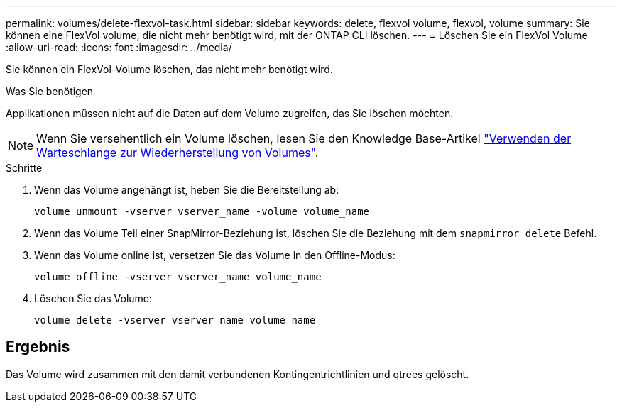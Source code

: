 ---
permalink: volumes/delete-flexvol-task.html 
sidebar: sidebar 
keywords: delete, flexvol volume, flexvol, volume 
summary: Sie können eine FlexVol volume, die nicht mehr benötigt wird, mit der ONTAP CLI löschen. 
---
= Löschen Sie ein FlexVol Volume
:allow-uri-read: 
:icons: font
:imagesdir: ../media/


[role="lead"]
Sie können ein FlexVol-Volume löschen, das nicht mehr benötigt wird.

.Was Sie benötigen
Applikationen müssen nicht auf die Daten auf dem Volume zugreifen, das Sie löschen möchten.

[NOTE]
====
Wenn Sie versehentlich ein Volume löschen, lesen Sie den Knowledge Base-Artikel link:https://kb.netapp.com/Advice_and_Troubleshooting/Data_Storage_Software/ONTAP_OS/How_to_use_the_Volume_Recovery_Queue["Verwenden der Warteschlange zur Wiederherstellung von Volumes"^].

====
.Schritte
. Wenn das Volume angehängt ist, heben Sie die Bereitstellung ab:
+
`volume unmount -vserver vserver_name -volume volume_name`

. Wenn das Volume Teil einer SnapMirror-Beziehung ist, löschen Sie die Beziehung mit dem `snapmirror delete` Befehl.
. Wenn das Volume online ist, versetzen Sie das Volume in den Offline-Modus:
+
`volume offline -vserver vserver_name volume_name`

. Löschen Sie das Volume:
+
`volume delete -vserver vserver_name volume_name`





== Ergebnis

Das Volume wird zusammen mit den damit verbundenen Kontingentrichtlinien und qtrees gelöscht.
